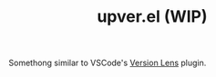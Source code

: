 #+TITLE: upver.el (WIP)

Somethong similar to VSCode's [[https://marketplace.visualstudio.com/items?itemName=pflannery.vscode-versionlens][Version Lens]] plugin.
